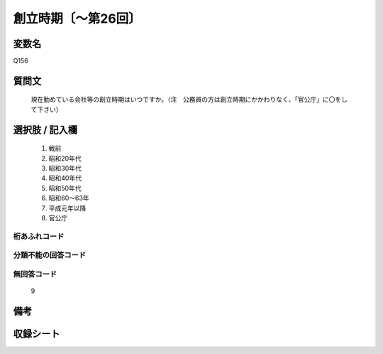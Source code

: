 .. title:: Q156
.. rst-class:: item
====================================================================================================
創立時期〔～第26回〕
====================================================================================================

.. rst-class:: varname
変数名
==================

Q156

.. rst-class:: question
質問文
==================


   現在勤めている会社等の創立時期はいつですか。（注　公務員の方は創立時期にかかわりなく、「官公庁」に〇をして下さい）



.. rst-class:: answer
選択肢 / 記入欄
======================

  
     1. 戦前
  
     2. 昭和20年代
  
     3. 昭和30年代
  
     4. 昭和40年代
  
     5. 昭和50年代
  
     6. 昭和60～63年
  
     7. 平成元年以降
  
     8. 官公庁
  



.. rst-class:: overflow
桁あふれコード
-------------------------------
  


.. rst-class:: not_available
分類不能の回答コード
-------------------------------------
  


.. rst-class:: not_available
無回答コード
-------------------------------------
  9


.. rst-class:: bikou
備考
==================



.. rst-class:: include_sheet
収録シート
=======================================
.. hlist::
   :columns: 3
   
   
   * p2_1
   
   * p5a_1
   
   * p5b_1
   
   * p6_1
   
   * p7_1
   
   * p8_1
   
   * p9_1
   
   * p10_1
   
   * p12_1
   
   * p13_1
   
   * p14_1
   
   * p15_1
   
   * p16abc_1
   
   * p16d_1
   
   * p17_1
   
   * p18_1
   
   * p19_1
   
   * p20_1
   
   * p21abcd_1
   
   * p21e_1
   
   * p22_1
   
   * p23_1
   
   * p24_1
   
   * p25_1
   
   * p26_1
   
   


.. index:: Q156